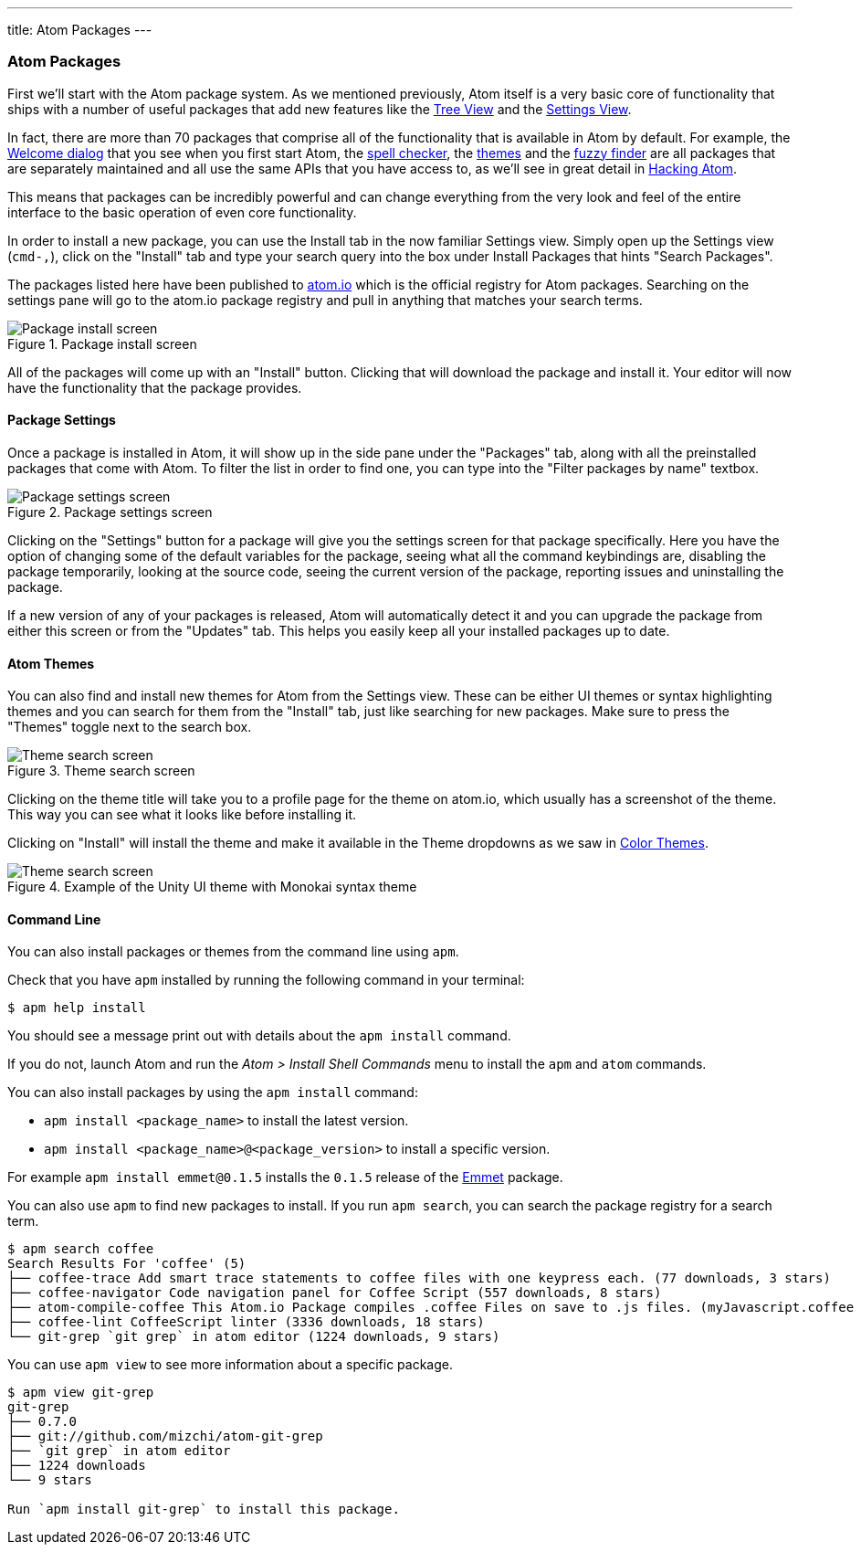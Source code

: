 ---
title: Atom Packages
---
[[_atom_packages]]
=== Atom Packages

First we'll start with the Atom package system. As we mentioned previously, Atom itself is a very basic core of functionality that ships with a number of useful packages that add new features like the https://github.com/atom/tree-view[Tree View] and the https://github.com/atom/settings-view[Settings View].

In fact, there are more than 70 packages that comprise all of the functionality that is available in Atom by default. For example, the https://github.com/atom/welcome[Welcome dialog] that you see when you first start Atom, the https://github.com/atom/spell-check[spell checker], the https://github.com/atom/one-dark-ui[themes] and the https://github.com/atom/fuzzy-finder[fuzzy finder] are all packages that are separately maintained and all use the same APIs that you have access to, as we'll see in great detail in link:/hacking-atom[Hacking Atom].

This means that packages can be incredibly powerful and can change everything from the very look and feel of the entire interface to the basic operation of even core functionality.

In order to install a new package, you can use the Install tab in the now familiar Settings view. Simply open up the Settings view (`cmd-,`), click on the "Install" tab and type your search query into the box under Install Packages that hints "Search Packages".

The packages listed here have been published to https://atom.io/packages[atom.io] which is the official registry for Atom packages. Searching on the settings pane will go to the atom.io package registry and pull in anything that matches your search terms.

.Package install screen
image::../../images/packages-install.png[Package install screen]

All of the packages will come up with an "Install" button. Clicking that will download the package and install it. Your editor will now have the functionality that the package provides.

[[_package_settings]]
==== Package Settings

Once a package is installed in Atom, it will show up in the side pane under the "Packages" tab, along with all the preinstalled packages that come with Atom. To filter the list in order to find one, you can type into the "Filter packages by name" textbox.

.Package settings screen
image::../../images/package-specific-settings.png[Package settings screen]

Clicking on the "Settings" button for a package will give you the settings screen for that package specifically. Here you have the option of changing some of the default variables for the package, seeing what all the command keybindings are, disabling the package temporarily, looking at the source code, seeing the current version of the package, reporting issues and uninstalling the package.

If a new version of any of your packages is released, Atom will automatically detect it and you can upgrade the package from either this screen or from the "Updates" tab. This helps you easily keep all your installed packages up to date.

[[_atom_themes]]
==== Atom Themes

You can also find and install new themes for Atom from the Settings view. These can be either UI themes or syntax highlighting themes and you can search for them from the "Install" tab, just like searching for new packages. Make sure to press the "Themes" toggle next to the search box.

.Theme search screen
image::../../images/themes.png[Theme search screen]

Clicking on the theme title will take you to a profile page for the theme on atom.io, which usually has a screenshot of the theme. This way you can see what it looks like before installing it.

Clicking on "Install" will install the theme and make it available in the Theme dropdowns as we saw in link:/getting-started/sections/atom-basics/#_color_themes[Color Themes].

.Example of the Unity UI theme with Monokai syntax theme
image::../../images/unity-theme.png[Theme search screen]

[[_atom_command_line]]
==== Command Line

You can also install packages or themes from the command line using `apm`.

Check that you have `apm` installed by running the following command in your terminal:

[source,shell]
----
$ apm help install
----

You should see a message print out with details about the `apm install` command.

If you do not, launch Atom and run the _Atom > Install Shell Commands_ menu to install the `apm` and `atom` commands.

You can also install packages by using the `apm install` command:

* `apm install <package_name>` to install the latest version.

* `apm install <package_name>@<package_version>` to install a specific version.

For example `apm install emmet@0.1.5` installs the `0.1.5` release of the https://github.com/atom/emmet[Emmet] package.

You can also use `apm` to find new packages to install. If you run `apm search`, you can search the package registry for a search term.

[source]
----
$ apm search coffee
Search Results For 'coffee' (5)
├── coffee-trace Add smart trace statements to coffee files with one keypress each. (77 downloads, 3 stars)
├── coffee-navigator Code navigation panel for Coffee Script (557 downloads, 8 stars)
├── atom-compile-coffee This Atom.io Package compiles .coffee Files on save to .js files. (myJavascript.coffee -> myJavascript.js) (349 downloads, 4 stars)
├── coffee-lint CoffeeScript linter (3336 downloads, 18 stars)
└── git-grep `git grep` in atom editor (1224 downloads, 9 stars)
----

You can use `apm view` to see more information about a specific package.


[source]
----
$ apm view git-grep
git-grep
├── 0.7.0
├── git://github.com/mizchi/atom-git-grep
├── `git grep` in atom editor
├── 1224 downloads
└── 9 stars

Run `apm install git-grep` to install this package.
----
